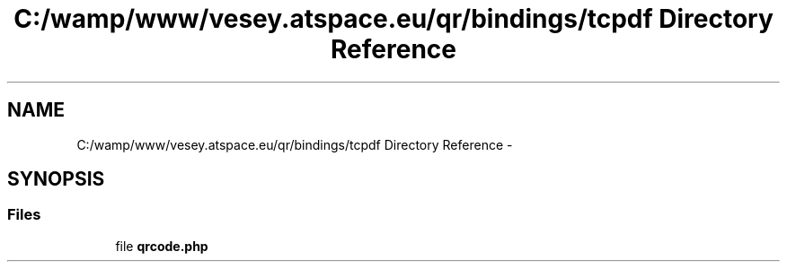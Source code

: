 .TH "C:/wamp/www/vesey.atspace.eu/qr/bindings/tcpdf Directory Reference" 3 "Sun Mar 3 2013" "Version 0.001" "Count Me In" \" -*- nroff -*-
.ad l
.nh
.SH NAME
C:/wamp/www/vesey.atspace.eu/qr/bindings/tcpdf Directory Reference \- 
.SH SYNOPSIS
.br
.PP
.SS "Files"

.in +1c
.ti -1c
.RI "file \fBqrcode\&.php\fP"
.br
.in -1c
